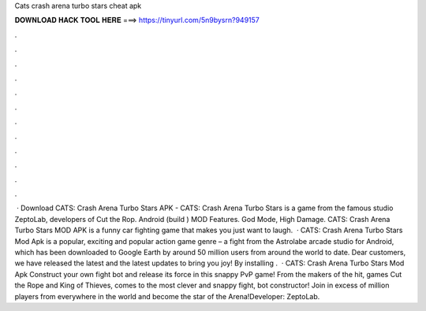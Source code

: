 Cats crash arena turbo stars cheat apk

𝐃𝐎𝐖𝐍𝐋𝐎𝐀𝐃 𝐇𝐀𝐂𝐊 𝐓𝐎𝐎𝐋 𝐇𝐄𝐑𝐄 ===> https://tinyurl.com/5n9bysrn?949157

.

.

.

.

.

.

.

.

.

.

.

.

 · Download CATS: Crash Arena Turbo Stars APK - CATS: Crash Arena Turbo Stars is a game from the famous studio ZeptoLab, developers of Cut the Rop. Android (build ) MOD Features. God Mode, High Damage. CATS: Crash Arena Turbo Stars MOD APK is a funny car fighting game that makes you just want to laugh.  · CATS: Crash Arena Turbo Stars Mod Apk is a popular, exciting and popular action game genre – a fight from the Astrolabe arcade studio for Android, which has been downloaded to Google Earth by around 50 million users from around the world to date. Dear customers, we have released the latest and the latest updates to bring you joy! By installing .  · CATS: Crash Arena Turbo Stars Mod Apk Construct your own fight bot and release its force in this snappy PvP game! From the makers of the hit, games Cut the Rope and King of Thieves, comes to the most clever and snappy fight, bot constructor! Join in excess of million players from everywhere in the world and become the star of the Arena!Developer: ZeptoLab.